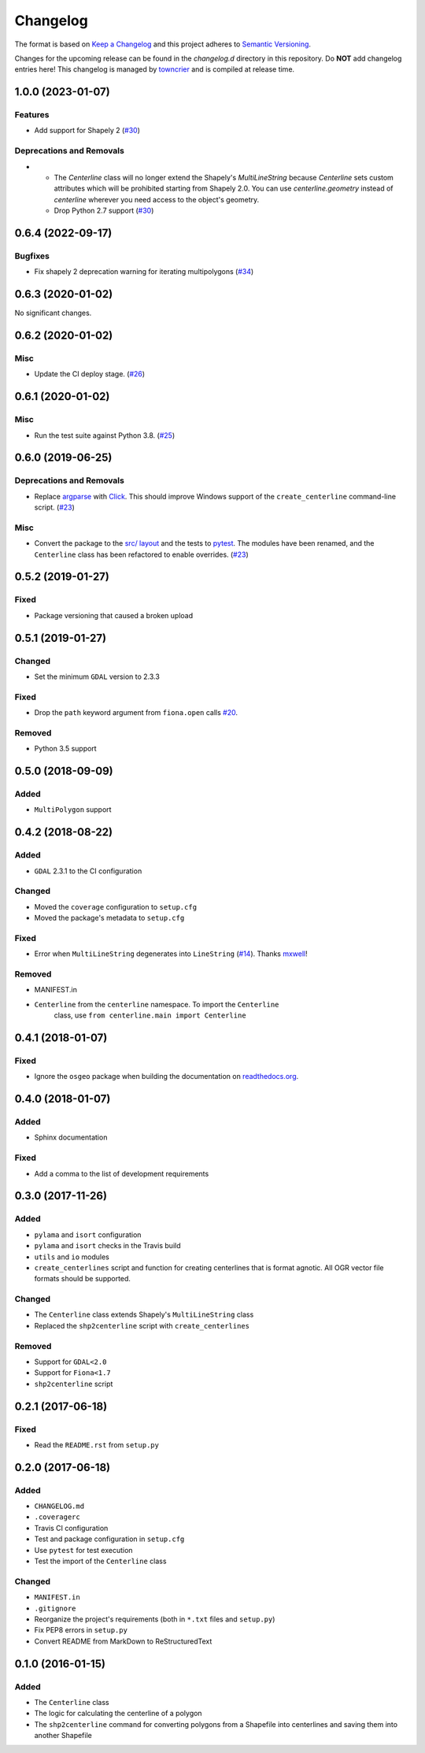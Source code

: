 *********
Changelog
*********

The format is based on `Keep a Changelog <http://keepachangelog.com/>`_ and this project adheres to `Semantic Versioning <http://semver.org/>`_.

Changes for the upcoming release can be found in the `changelog.d` directory in this repository. Do **NOT** add changelog entries here! This changelog is managed by `towncrier <https://github.com/hawkowl/towncrier>`_ and is compiled at release time.

.. towncrier release notes start

1.0.0 (2023-01-07)
-------------------

Features
^^^^^^^^

- Add support for Shapely 2 (`#30 <https://github.com/fitodic/centerline/pull/30>`_)


Deprecations and Removals
^^^^^^^^^^^^^^^^^^^^^^^^^

- * The `Centerline` class will no longer extend the Shapely's `MultiLineString` because `Centerline` sets custom attributes which will be prohibited starting from Shapely 2.0. You can use `centerline.geometry` instead of `centerline` wherever you need access to the object's geometry.
  * Drop Python 2.7 support (`#30 <https://github.com/fitodic/centerline/pull/30>`_)


0.6.4 (2022-09-17)
-------------------

Bugfixes
^^^^^^^^

- Fix shapely 2 deprecation warning for iterating multipolygons (`#34 <https://github.com/fitodic/centerline/pull/34>`_)


0.6.3 (2020-01-02)
-------------------

No significant changes.


0.6.2 (2020-01-02)
-------------------

Misc
^^^^

- Update the CI deploy stage. (`#26 <https://github.com/fitodic/centerline/pull/26>`_)


0.6.1 (2020-01-02)
-------------------

Misc
^^^^

- Run the test suite against Python 3.8. (`#25 <https://github.com/fitodic/centerline/pull/25>`_)


0.6.0 (2019-06-25)
-------------------

Deprecations and Removals
^^^^^^^^^^^^^^^^^^^^^^^^^

- Replace `argparse <https://docs.python.org/3/library/argparse.html>`_ with `Click <https://click.palletsprojects.com/en/7.x/>`_. This should improve Windows support of the ``create_centerline`` command-line script. (`#23 <https://github.com/fitodic/centerline/pull/23>`_)


Misc
^^^^

- Convert the package to the `src/ layout <https://setuptools.readthedocs.io/en/latest/setuptools.html#using-a-src-layout>`_ and the tests to `pytest <https://docs.pytest.org/en/latest/>`_. The modules have been renamed, and the ``Centerline`` class has been refactored to enable overrides. (`#23 <https://github.com/fitodic/centerline/pull/23>`_)


0.5.2 (2019-01-27)
------------------

Fixed
^^^^^

- Package versioning that caused a broken upload

0.5.1 (2019-01-27)
------------------

Changed
^^^^^^^

- Set the minimum ``GDAL`` version to 2.3.3

Fixed
^^^^^

- Drop the ``path`` keyword argument from ``fiona.open`` calls `#20 <https://github.com/fitodic/centerline/issues/20>`_.

Removed
^^^^^^^

- Python 3.5 support


0.5.0 (2018-09-09)
----------------

Added
^^^^^

- ``MultiPolygon`` support

0.4.2 (2018-08-22)
------------------

Added
^^^^^

- ``GDAL`` 2.3.1 to the CI configuration


Changed
^^^^^^^

- Moved the ``coverage`` configuration to ``setup.cfg``
- Moved the package's metadata to ``setup.cfg``


Fixed
^^^^^

- Error when ``MultiLineString`` degenerates into ``LineString`` (`#14 <https://github.com/fitodic/centerline/issues/14>`_). Thanks `mxwell <https://github.com/mxwell>`_!


Removed
^^^^^^^

- MANIFEST.in
- ``Centerline`` from the ``centerline`` namespace. To import the ``Centerline``
    class, use ``from centerline.main import Centerline``

0.4.1 (2018-01-07)
------------------

Fixed
^^^^^

- Ignore the ``osgeo`` package when building the documentation on `readthedocs.org <https://readthedocs.org/>`_.

0.4.0 (2018-01-07)
----------------

Added
^^^^^

- Sphinx documentation


Fixed
^^^^^

- Add a comma to the list of development requirements


0.3.0 (2017-11-26)
----------------

Added
^^^^^

- ``pylama`` and ``isort`` configuration
- ``pylama`` and ``isort`` checks in the Travis build
- ``utils`` and ``io`` modules
- ``create_centerlines`` script and function for creating centerlines that is format agnotic. All OGR vector file formats should be supported.


Changed
^^^^^^^

- The ``Centerline`` class extends Shapely's ``MultiLineString`` class
- Replaced the ``shp2centerline`` script with ``create_centerlines``


Removed
^^^^^^^

- Support for ``GDAL<2.0``
- Support for ``Fiona<1.7``
- ``shp2centerline`` script


0.2.1 (2017-06-18)
------------------

Fixed
^^^^^

- Read the ``README.rst`` from ``setup.py``

0.2.0 (2017-06-18)
----------------

Added
^^^^^

- ``CHANGELOG.md``
- ``.coveragerc``
- Travis CI configuration
- Test and package configuration in ``setup.cfg``
- Use ``pytest`` for test execution
- Test the import of the ``Centerline`` class


Changed
^^^^^^^

- ``MANIFEST.in``
- ``.gitignore``
- Reorganize the project's requirements (both in ``*.txt`` files and ``setup.py``)
- Fix PEP8 errors in ``setup.py``
- Convert README from MarkDown to ReStructuredText

0.1.0 (2016-01-15)
----------------

Added
^^^^^

- The ``Centerline`` class
- The logic for calculating the centerline of a polygon
- The ``shp2centerline`` command for converting polygons from a Shapefile into centerlines and saving them into another Shapefile
